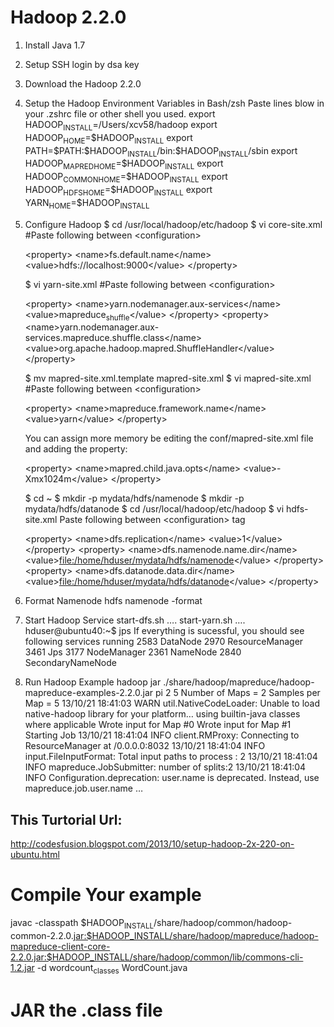 * Hadoop 2.2.0
   1. Install Java 1.7
   2. Setup SSH login by dsa key
   3. Download the Hadoop 2.2.0
   4. Setup the Hadoop Environment Variables in Bash/zsh
      Paste lines blow in your .zshrc file or other shell you used.
         export HADOOP_INSTALL=/Users/xcv58/hadoop
         export HADOOP_HOME=$HADOOP_INSTALL
         export PATH=$PATH:$HADOOP_INSTALL/bin:$HADOOP_INSTALL/sbin
         export HADOOP_MAPRED_HOME=$HADOOP_INSTALL
         export HADOOP_COMMON_HOME=$HADOOP_INSTALL
         export HADOOP_HDFS_HOME=$HADOOP_INSTALL
         export YARN_HOME=$HADOOP_INSTALL
   5. Configure Hadoop
        $ cd /usr/local/hadoop/etc/hadoop
        $ vi core-site.xml
        #Paste following between <configuration>
         
        <property>
           <name>fs.default.name</name>
           <value>hdfs://localhost:9000</value>
        </property>
         
         
        $ vi yarn-site.xml
        #Paste following between <configuration>
         
        <property>
           <name>yarn.nodemanager.aux-services</name>
           <value>mapreduce_shuffle</value>
        </property>
        <property>
           <name>yarn.nodemanager.aux-services.mapreduce.shuffle.class</name>
           <value>org.apache.hadoop.mapred.ShuffleHandler</value>
        </property>
         
         
        $ mv mapred-site.xml.template mapred-site.xml
        $ vi mapred-site.xml
        #Paste following between <configuration>
         
        <property>
           <name>mapreduce.framework.name</name>
           <value>yarn</value>
        </property>

				You can assign more memory be editing the conf/mapred-site.xml file and adding the property:

				<property>
				<name>mapred.child.java.opts</name>
				<value>-Xmx1024m</value>
				</property>
         
        $ cd ~
        $ mkdir -p mydata/hdfs/namenode
        $ mkdir -p mydata/hdfs/datanode
        $ cd /usr/local/hadoop/etc/hadoop
        $ vi hdfs-site.xml
        Paste following between <configuration> tag
         
        <property>
           <name>dfs.replication</name>
           <value>1</value>
         </property>
         <property>
           <name>dfs.namenode.name.dir</name>
           <value>file:/home/hduser/mydata/hdfs/namenode</value>
         </property>
         <property>
           <name>dfs.datanode.data.dir</name>
           <value>file:/home/hduser/mydata/hdfs/datanode</value>
         </property>
	 
   1. Format Namenode
        hdfs namenode -format
   2. Start Hadoop Service
      start-dfs.sh
      ....
      start-yarn.sh
      ....
      hduser@ubuntu40:~$ jps
      If everything is sucessful, you should see following services running
      2583 DataNode
      2970 ResourceManager
      3461 Jps
      3177 NodeManager
      2361 NameNode
      2840 SecondaryNameNode
   3. Run Hadoop Example
      hadoop jar ./share/hadoop/mapreduce/hadoop-mapreduce-examples-2.2.0.jar pi 2 5
      Number of Maps = 2
      Samples per Map = 5
      13/10/21 18:41:03 WARN util.NativeCodeLoader: Unable to load native-hadoop library for your platform... using builtin-java classes where applicable
      Wrote input for Map #0
      Wrote input for Map #1
      Starting Job
      13/10/21 18:41:04 INFO client.RMProxy: Connecting to ResourceManager at /0.0.0.0:8032
      13/10/21 18:41:04 INFO input.FileInputFormat: Total input paths to process : 2
      13/10/21 18:41:04 INFO mapreduce.JobSubmitter: number of splits:2
      13/10/21 18:41:04 INFO Configuration.deprecation: user.name is deprecated. Instead, use mapreduce.job.user.name
      ...

** This Turtorial Url: 
   [[http://codesfusion.blogspot.com/2013/10/setup-hadoop-2x-220-on-ubuntu.html]]
   
* Compile Your example
  javac -classpath $HADOOP_INSTALL/share/hadoop/common/hadoop-common-2.2.0.jar:$HADOOP_INSTALL/share/hadoop/mapreduce/hadoop-mapreduce-client-core-2.2.0.jar:$HADOOP_INSTALL/share/hadoop/common/lib/commons-cli-1.2.jar -d wordcount_classes WordCount.java

* JAR the .class file

